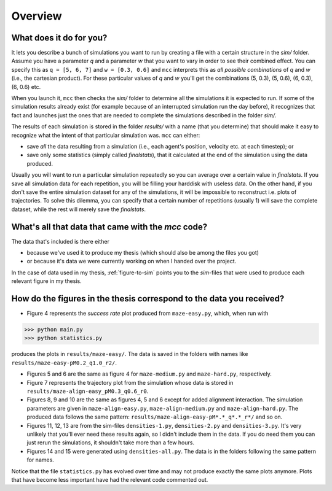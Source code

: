 Overview
========

What does it do for you?
------------------------

It lets you describe a bunch of simulations you want to run by creating a file with a certain structure in the `sim/` folder.
Assume you have a parameter `q` and a parameter `w` that you want to vary in order to see their combined effect.
You can specify this as ``q = [5, 6, 7]`` and ``w = [0.3, 0.6]`` and ``mcc`` interprets this as *all possible combinations* of `q` and `w` (i.e., the cartesian product). For these particular values of `q` and `w` you'll get the combinations (5, 0.3), (5, 0.6), (6, 0.3), (6, 0.6) etc.

When you launch it, ``mcc`` then checks the `sim/` folder to determine all the simulations it is expected to run.
If some of the simulation results already exist (for example because of an interrupted simulation run the day before), it recognizes that fact and launches just the ones that are needed to complete the simulations described in the folder `sim/`.

The results of each simulation is stored in the folder `results/` with a name (that you determine) that should make it easy to recognize what the intent of that particular simulation was.
``mcc`` can either:

* save *all* the data resulting from a simulation (i.e., each agent's position, velocity etc. at each timestep); or
* save only some statistics (simply called `finalstats`), that it calculated at the end of the simulation using the data produced.

Usually you will want to run a particular simulation repeatedly so you can average over a certain value in `finalstats`.
If you save all simulation data for each repetition, you will be filling your harddisk with useless data.
On the other hand, if you don't save the entire simulation dataset for any of the simulations, it will be impossible to reconstruct i.e. plots of trajectories.
To solve this dilemma, you can specify that a certain number of repetitions (usually 1) will save the complete dataset, while the rest will merely save the `finalstats`.

What's all that data that came with the `mcc` code?
---------------------------------------------------

The data that's included is there either

* because we've used it to produce my thesis (which should also be among the files you got)
* or because it's data we were currently working on when I handed over the project.

In the case of data used in my thesis, :ref:`figure-to-sim` points you to the *sim*-files that were used to produce each relevant figure in my thesis.


.. _figure-to-sim:

How do the figures in the thesis correspond to the data you received?
---------------------------------------------------------------------

* Figure 4 represents the *success rate* plot produced from ``maze-easy.py``, which, when run with

>>> python main.py
>>> python statistics.py

produces the plots in ``results/maze-easy/``. The data is saved in the folders with names like ``results/maze-easy-pM0.2_q1.0_r2/``.

* Figures 5 and 6 are the same as figure 4 for ``maze-medium.py`` and ``maze-hard.py``, respectively.

* Figure 7 represents the trajectory plot from the simulation whose data is stored in ``results/maze-align-easy_pM0.3_q0.6_r0``.

* Figures 8, 9 and 10 are the same as figures 4, 5 and 6 except for added alignment interaction. The simulation parameters are given in ``maze-align-easy.py``, ``maze-align-medium.py`` and ``maze-align-hard.py``. The produced data follows the same pattern: ``results/maze-align-easy-pM*.*_q*.*_r*/`` and so on.

* Figures 11, 12, 13 are from the sim-files ``densities-1.py``, ``densities-2.py`` and ``densities-3.py``. It's very unlikely that you'll ever need these results again, so I didn't include them in the data. If you do need them you can just rerun the simulations, it shouldn't take more than a few hours.

* Figures 14 and 15 were generated using ``densities-all.py``. The data is in the folders following the same pattern for names.


Notice that the file ``statistics.py`` has evolved over time and may not produce exactly the same plots anymore. Plots that have become less important have had the relevant code commented out.

